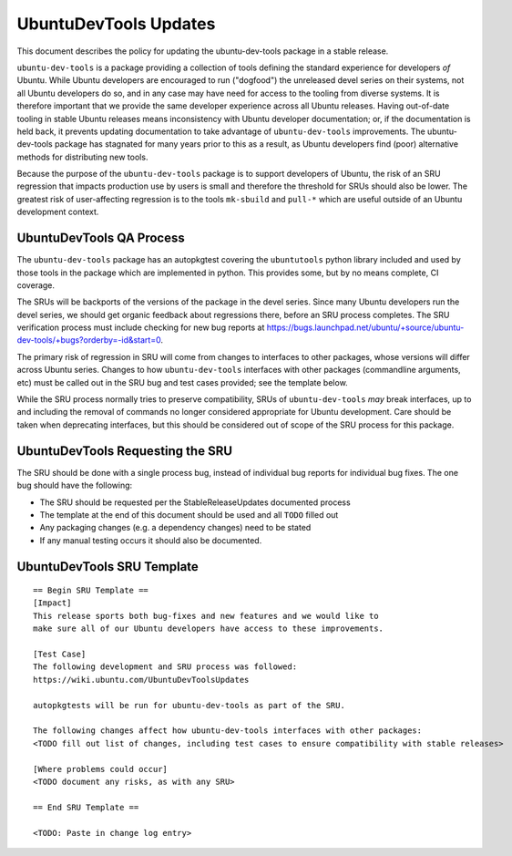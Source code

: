 .. _reference-exception-UbuntuDevToolsUpdates:

UbuntuDevTools Updates
======================

This document describes the policy for updating the ubuntu-dev-tools
package in a stable release.

``ubuntu-dev-tools`` is a package providing a collection of tools
defining the standard experience for developers *of* Ubuntu. While
Ubuntu developers are encouraged to run ("dogfood") the unreleased devel
series on their systems, not all Ubuntu developers do so, and in any
case may have need for access to the tooling from diverse systems. It is
therefore important that we provide the same developer experience across
all Ubuntu releases. Having out-of-date tooling in stable Ubuntu
releases means inconsistency with Ubuntu developer documentation; or, if
the documentation is held back, it prevents updating documentation to
take advantage of ``ubuntu-dev-tools`` improvements. The
ubuntu-dev-tools package has stagnated for many years prior to this as a
result, as Ubuntu developers find (poor) alternative methods for
distributing new tools.

Because the purpose of the ``ubuntu-dev-tools`` package is to support
developers of Ubuntu, the risk of an SRU regression that impacts
production use by users is small and therefore the threshold for SRUs
should also be lower. The greatest risk of user-affecting regression is
to the tools ``mk-sbuild`` and ``pull-*`` which are useful outside of
an Ubuntu development context.

.. _qa_process:

UbuntuDevTools QA Process
-------------------------

The ``ubuntu-dev-tools`` package has an autopkgtest covering the
``ubuntutools`` python library included and used by those tools in the
package which are implemented in python. This provides some, but by no
means complete, CI coverage.

The SRUs will be backports of the versions of the package in the devel
series. Since many Ubuntu developers run the devel series, we should get
organic feedback about regressions there, before an SRU process
completes. The SRU verification process must include checking for new
bug reports at
https://bugs.launchpad.net/ubuntu/+source/ubuntu-dev-tools/+bugs?orderby=-id&start=0.

The primary risk of regression in SRU will come from changes to
interfaces to other packages, whose versions will differ across Ubuntu
series. Changes to how ``ubuntu-dev-tools`` interfaces with other
packages (commandline arguments, etc) must be called out in the SRU bug
and test cases provided; see the template below.

While the SRU process normally tries to preserve compatibility, SRUs of
``ubuntu-dev-tools`` *may* break interfaces, up to and including
the removal of commands no longer considered appropriate for Ubuntu
development. Care should be taken when deprecating interfaces, but this
should be considered out of scope of the SRU process for this package.

.. _requesting_the_sru:

UbuntuDevTools Requesting the SRU
---------------------------------

The SRU should be done with a single process bug, instead of individual
bug reports for individual bug fixes. The one bug should have the
following:

-  The SRU should be requested per the StableReleaseUpdates
   documented process
-  The template at the end of this document should be used and all
   ``TODO`` filled out
-  Any packaging changes (e.g. a dependency changes) need to be
   stated
-  If any manual testing occurs it should also be documented.

.. _sru_template:

UbuntuDevTools SRU Template
---------------------------

::

   == Begin SRU Template ==
   [Impact]
   This release sports both bug-fixes and new features and we would like to
   make sure all of our Ubuntu developers have access to these improvements.

   [Test Case]
   The following development and SRU process was followed:
   https://wiki.ubuntu.com/UbuntuDevToolsUpdates

   autopkgtests will be run for ubuntu-dev-tools as part of the SRU.

   The following changes affect how ubuntu-dev-tools interfaces with other packages:
   <TODO fill out list of changes, including test cases to ensure compatibility with stable releases>

   [Where problems could occur]
   <TODO document any risks, as with any SRU>

   == End SRU Template ==

   <TODO: Paste in change log entry>
